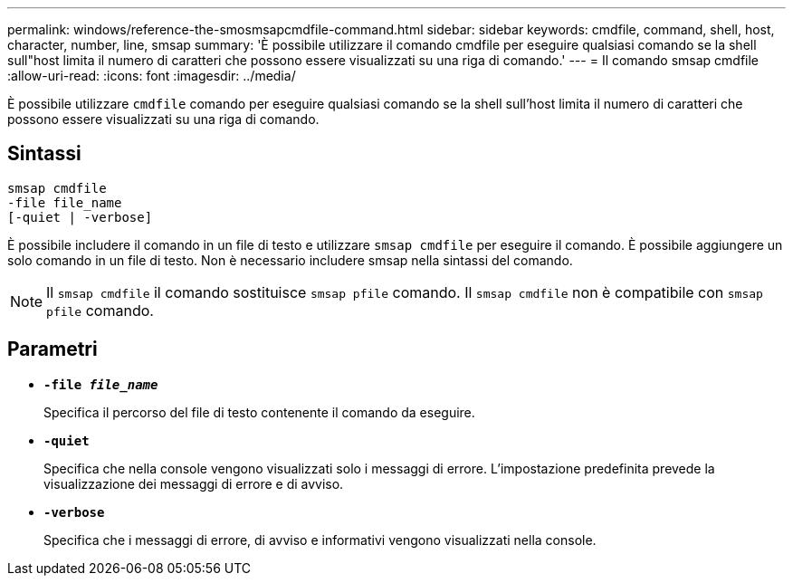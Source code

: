 ---
permalink: windows/reference-the-smosmsapcmdfile-command.html 
sidebar: sidebar 
keywords: cmdfile, command, shell, host, character, number, line, smsap 
summary: 'È possibile utilizzare il comando cmdfile per eseguire qualsiasi comando se la shell sull"host limita il numero di caratteri che possono essere visualizzati su una riga di comando.' 
---
= Il comando smsap cmdfile
:allow-uri-read: 
:icons: font
:imagesdir: ../media/


[role="lead"]
È possibile utilizzare `cmdfile` comando per eseguire qualsiasi comando se la shell sull'host limita il numero di caratteri che possono essere visualizzati su una riga di comando.



== Sintassi

[listing]
----

smsap cmdfile
-file file_name
[-quiet | -verbose]
----
È possibile includere il comando in un file di testo e utilizzare `smsap cmdfile` per eseguire il comando. È possibile aggiungere un solo comando in un file di testo. Non è necessario includere smsap nella sintassi del comando.


NOTE: Il `smsap cmdfile` il comando sostituisce `smsap pfile` comando. Il `smsap cmdfile` non è compatibile con `smsap pfile` comando.



== Parametri

* *`-file _file_name_`*
+
Specifica il percorso del file di testo contenente il comando da eseguire.

* *`-quiet`*
+
Specifica che nella console vengono visualizzati solo i messaggi di errore. L'impostazione predefinita prevede la visualizzazione dei messaggi di errore e di avviso.

* *`-verbose`*
+
Specifica che i messaggi di errore, di avviso e informativi vengono visualizzati nella console.



